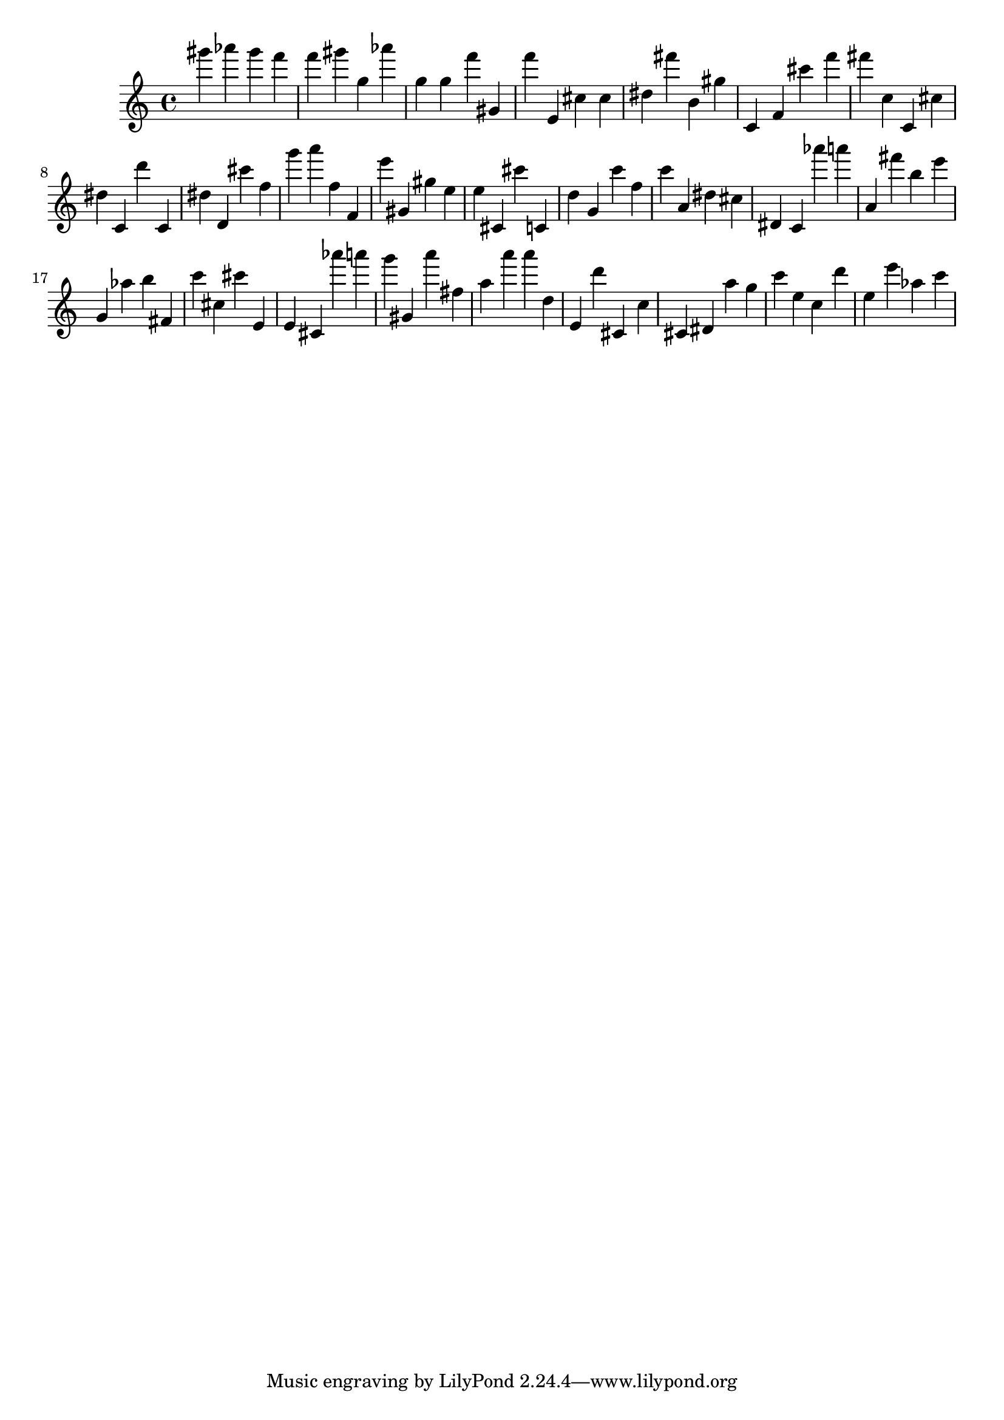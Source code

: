 \version "2.18.2"

\score {

{
\clef treble
gis''' as''' gis''' f''' f''' gis''' g'' as''' g'' g'' f''' gis' f''' e' cis'' cis'' dis'' fis''' b' gis'' c' f' cis''' f''' fis''' c'' c' cis'' dis'' c' d''' c' dis'' d' cis''' f'' g''' a''' f'' f' e''' gis' gis'' e'' e'' cis' cis''' c' d'' g' c''' f'' c''' a' dis'' cis'' dis' c' as''' a''' a' fis''' b'' e''' g' as'' b'' fis' c''' cis'' cis''' e' e' cis' as''' a''' g''' gis' a''' fis'' a'' a''' a''' d'' e' d''' cis' c'' cis' dis' a'' g'' c''' e'' c'' d''' e'' e''' as'' c''' 
}

 \midi { }
 \layout { }
}